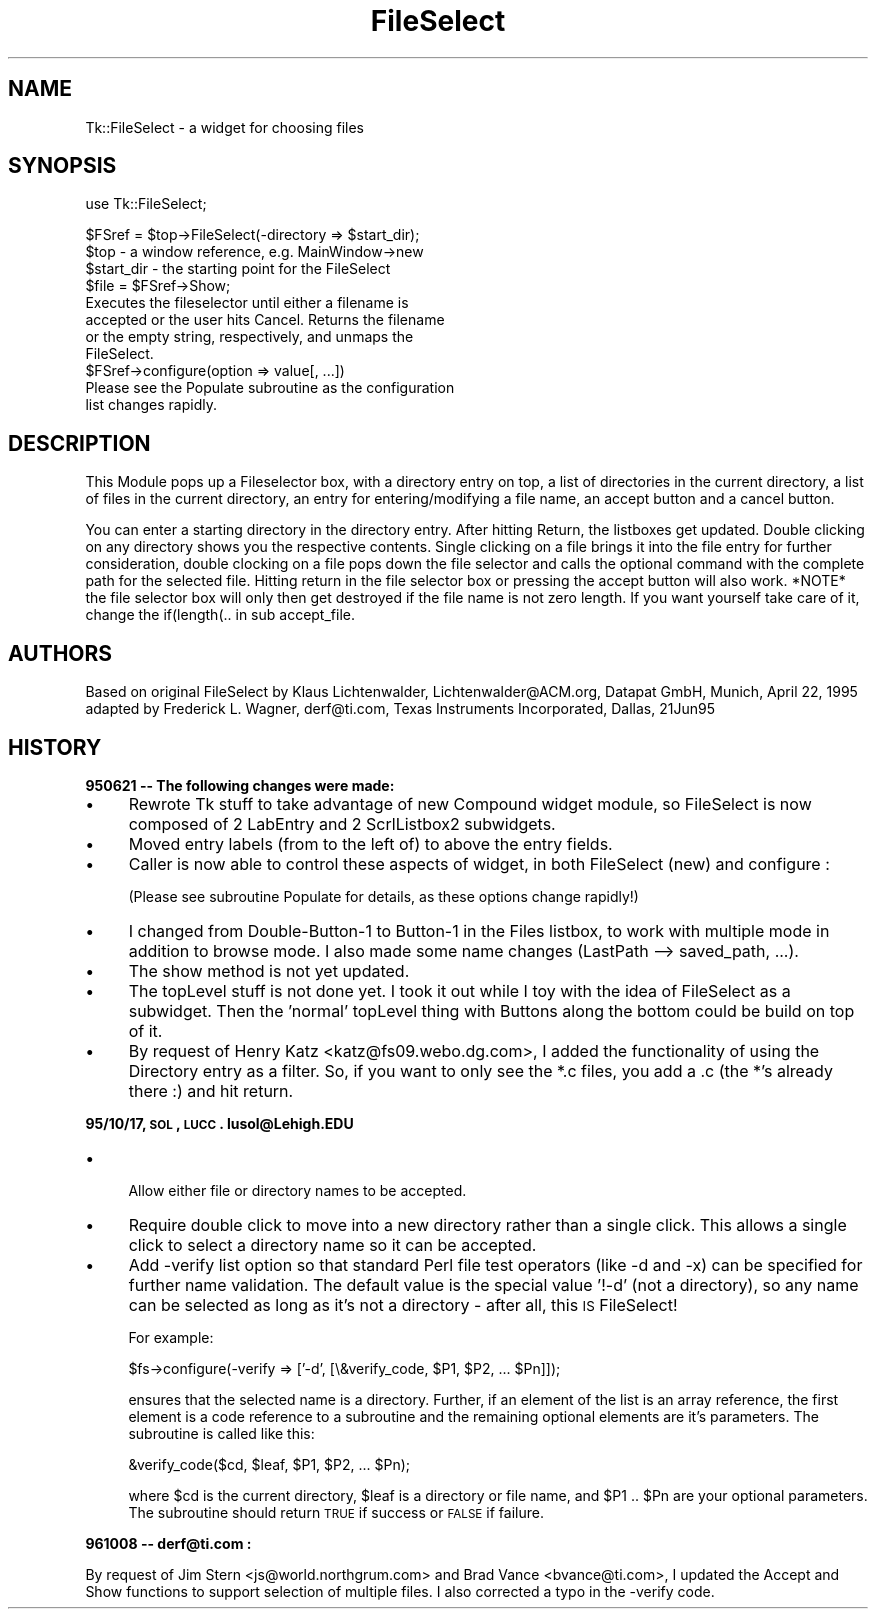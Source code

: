 .\" Automatically generated by Pod::Man v1.37, Pod::Parser v1.3
.\"
.\" Standard preamble:
.\" ========================================================================
.de Sh \" Subsection heading
.br
.if t .Sp
.ne 5
.PP
\fB\\$1\fR
.PP
..
.de Sp \" Vertical space (when we can't use .PP)
.if t .sp .5v
.if n .sp
..
.de Vb \" Begin verbatim text
.ft CW
.nf
.ne \\$1
..
.de Ve \" End verbatim text
.ft R
.fi
..
.\" Set up some character translations and predefined strings.  \*(-- will
.\" give an unbreakable dash, \*(PI will give pi, \*(L" will give a left
.\" double quote, and \*(R" will give a right double quote.  | will give a
.\" real vertical bar.  \*(C+ will give a nicer C++.  Capital omega is used to
.\" do unbreakable dashes and therefore won't be available.  \*(C` and \*(C'
.\" expand to `' in nroff, nothing in troff, for use with C<>.
.tr \(*W-|\(bv\*(Tr
.ds C+ C\v'-.1v'\h'-1p'\s-2+\h'-1p'+\s0\v'.1v'\h'-1p'
.ie n \{\
.    ds -- \(*W-
.    ds PI pi
.    if (\n(.H=4u)&(1m=24u) .ds -- \(*W\h'-12u'\(*W\h'-12u'-\" diablo 10 pitch
.    if (\n(.H=4u)&(1m=20u) .ds -- \(*W\h'-12u'\(*W\h'-8u'-\"  diablo 12 pitch
.    ds L" ""
.    ds R" ""
.    ds C` ""
.    ds C' ""
'br\}
.el\{\
.    ds -- \|\(em\|
.    ds PI \(*p
.    ds L" ``
.    ds R" ''
'br\}
.\"
.\" If the F register is turned on, we'll generate index entries on stderr for
.\" titles (.TH), headers (.SH), subsections (.Sh), items (.Ip), and index
.\" entries marked with X<> in POD.  Of course, you'll have to process the
.\" output yourself in some meaningful fashion.
.if \nF \{\
.    de IX
.    tm Index:\\$1\t\\n%\t"\\$2"
..
.    nr % 0
.    rr F
.\}
.\"
.\" For nroff, turn off justification.  Always turn off hyphenation; it makes
.\" way too many mistakes in technical documents.
.hy 0
.if n .na
.\"
.\" Accent mark definitions (@(#)ms.acc 1.5 88/02/08 SMI; from UCB 4.2).
.\" Fear.  Run.  Save yourself.  No user-serviceable parts.
.    \" fudge factors for nroff and troff
.if n \{\
.    ds #H 0
.    ds #V .8m
.    ds #F .3m
.    ds #[ \f1
.    ds #] \fP
.\}
.if t \{\
.    ds #H ((1u-(\\\\n(.fu%2u))*.13m)
.    ds #V .6m
.    ds #F 0
.    ds #[ \&
.    ds #] \&
.\}
.    \" simple accents for nroff and troff
.if n \{\
.    ds ' \&
.    ds ` \&
.    ds ^ \&
.    ds , \&
.    ds ~ ~
.    ds /
.\}
.if t \{\
.    ds ' \\k:\h'-(\\n(.wu*8/10-\*(#H)'\'\h"|\\n:u"
.    ds ` \\k:\h'-(\\n(.wu*8/10-\*(#H)'\`\h'|\\n:u'
.    ds ^ \\k:\h'-(\\n(.wu*10/11-\*(#H)'^\h'|\\n:u'
.    ds , \\k:\h'-(\\n(.wu*8/10)',\h'|\\n:u'
.    ds ~ \\k:\h'-(\\n(.wu-\*(#H-.1m)'~\h'|\\n:u'
.    ds / \\k:\h'-(\\n(.wu*8/10-\*(#H)'\z\(sl\h'|\\n:u'
.\}
.    \" troff and (daisy-wheel) nroff accents
.ds : \\k:\h'-(\\n(.wu*8/10-\*(#H+.1m+\*(#F)'\v'-\*(#V'\z.\h'.2m+\*(#F'.\h'|\\n:u'\v'\*(#V'
.ds 8 \h'\*(#H'\(*b\h'-\*(#H'
.ds o \\k:\h'-(\\n(.wu+\w'\(de'u-\*(#H)/2u'\v'-.3n'\*(#[\z\(de\v'.3n'\h'|\\n:u'\*(#]
.ds d- \h'\*(#H'\(pd\h'-\w'~'u'\v'-.25m'\f2\(hy\fP\v'.25m'\h'-\*(#H'
.ds D- D\\k:\h'-\w'D'u'\v'-.11m'\z\(hy\v'.11m'\h'|\\n:u'
.ds th \*(#[\v'.3m'\s+1I\s-1\v'-.3m'\h'-(\w'I'u*2/3)'\s-1o\s+1\*(#]
.ds Th \*(#[\s+2I\s-2\h'-\w'I'u*3/5'\v'-.3m'o\v'.3m'\*(#]
.ds ae a\h'-(\w'a'u*4/10)'e
.ds Ae A\h'-(\w'A'u*4/10)'E
.    \" corrections for vroff
.if v .ds ~ \\k:\h'-(\\n(.wu*9/10-\*(#H)'\s-2\u~\d\s+2\h'|\\n:u'
.if v .ds ^ \\k:\h'-(\\n(.wu*10/11-\*(#H)'\v'-.4m'^\v'.4m'\h'|\\n:u'
.    \" for low resolution devices (crt and lpr)
.if \n(.H>23 .if \n(.V>19 \
\{\
.    ds : e
.    ds 8 ss
.    ds o a
.    ds d- d\h'-1'\(ga
.    ds D- D\h'-1'\(hy
.    ds th \o'bp'
.    ds Th \o'LP'
.    ds ae ae
.    ds Ae AE
.\}
.rm #[ #] #H #V #F C
.\" ========================================================================
.\"
.IX Title "FileSelect 3"
.TH FileSelect 3 "2004-02-28" "perl v5.8.7" "User Contributed Perl Documentation"
.SH "NAME"
Tk::FileSelect \- a widget for choosing files
.SH "SYNOPSIS"
.IX Header "SYNOPSIS"
.Vb 1
\& use Tk::FileSelect;
.Ve
.PP
.Vb 11
\& $FSref = $top->FileSelect(-directory => $start_dir);
\&               $top            - a window reference, e.g. MainWindow->new
\&               $start_dir      - the starting point for the FileSelect
\& $file = $FSref->Show;
\&               Executes the fileselector until either a filename is
\&               accepted or the user hits Cancel. Returns the filename
\&               or the empty string, respectively, and unmaps the
\&               FileSelect.
\& $FSref->configure(option => value[, ...])
\&               Please see the Populate subroutine as the configuration
\&               list changes rapidly.
.Ve
.SH "DESCRIPTION"
.IX Header "DESCRIPTION"
This Module pops up a Fileselector box, with a directory entry on
top, a list of directories in the current directory, a list of
files in the current directory, an entry for entering/modifying a
file name, an accept button and a cancel button.
.PP
You can enter a starting directory in the directory entry. After
hitting Return, the listboxes get updated. Double clicking on any
directory shows you the respective contents. Single clicking on a
file brings it into the file entry for further consideration,
double clocking on a file pops down the file selector and calls
the optional command with the complete path for the selected file.
Hitting return in the file selector box or pressing the accept
button will also work. *NOTE* the file selector box will only then
get destroyed if the file name is not zero length. If you want
yourself take care of it, change the if(length(.. in sub
accept_file.
.SH "AUTHORS"
.IX Header "AUTHORS"
Based on original FileSelect by
Klaus Lichtenwalder, Lichtenwalder@ACM.org, Datapat GmbH, Munich,
April 22, 1995 adapted by
Frederick L. Wagner, derf@ti.com, Texas Instruments Incorporated, Dallas,
21Jun95
.SH "HISTORY"
.IX Header "HISTORY"
.Sh "950621 \*(-- The following changes were made:"
.IX Subsection "950621  The following changes were made:"
.IP "\(bu" 4
Rewrote Tk stuff to take advantage of new Compound widget module, so
FileSelect is now composed of 2 LabEntry and 2 ScrlListbox2
subwidgets.
.IP "\(bu" 4
Moved entry labels (from to the left of) to above the entry fields.
.IP "\(bu" 4
Caller is now able to control these aspects of widget, in both
FileSelect (new) and configure :
.Sp
(Please see subroutine Populate for details, as these options
change rapidly!)
.IP "\(bu" 4
I changed from Double\-Button\-1 to Button\-1 in the Files listbox,
to work with multiple mode in addition to browse mode.  I also
made some name changes (LastPath \-\-> saved_path, ...).
.IP "\(bu" 4
The show method is not yet updated.
.IP "\(bu" 4
The topLevel stuff is not done yet.  I took it out while I toy with
the idea of FileSelect as a subwidget.  Then the 'normal' topLevel
thing with Buttons along the bottom could be build on top of it.
.IP "\(bu" 4
By request of Henry Katz <katz@fs09.webo.dg.com>, I added the functionality
of using the Directory entry as a filter. So, if you want to only see the
*.c files, you add a .c (the *'s already there :) and hit return.
.Sh "95/10/17, \s-1SOL\s0, \s-1LUCC\s0.  lusol@Lehigh.EDU"
.IX Subsection "95/10/17, SOL, LUCC.  lusol@Lehigh.EDU"
.IP "\(bu" 4
.Vb 1
\& Allow either file or directory names to be accepted.
.Ve
.IP "\(bu" 4
Require double click to move into a new directory rather than a single
click.  This allows a single click to select a directory name so it can
be accepted.
.IP "\(bu" 4
Add \-verify list option so that standard Perl file test operators (like
\&\-d and \-x) can be specified for further name validation.  The default
value is the special value '!\-d' (not a directory), so any name can be
selected as long as it's not a directory \- after all, this \s-1IS\s0 FileSelect!
.Sp
For example:
.Sp
.Vb 1
\&    $fs->configure(-verify => ['-d', [\e&verify_code, $P1, $P2, ... $Pn]]);
.Ve
.Sp
ensures that the selected name is a directory.  Further, if an element of
the list is an array reference, the first element is a code reference to a
subroutine and the remaining optional elements are it's parameters.  The
subroutine is called like this:
.Sp
.Vb 1
\&    &verify_code($cd, $leaf, $P1, $P2, ... $Pn);
.Ve
.Sp
where \f(CW$cd\fR is the current directory, \f(CW$leaf\fR is a directory or file name, and
\&\f(CW$P1\fR .. \f(CW$Pn\fR are your optional parameters.  The subroutine should return \s-1TRUE\s0
if success or \s-1FALSE\s0 if failure.
.Sh "961008 \*(-- derf@ti.com :"
.IX Subsection "961008  derf@ti.com :"
By request of Jim Stern <js@world.northgrum.com> and Brad Vance
<bvance@ti.com>, I updated the Accept and Show functions to support
selection of multiple files.  I also corrected a typo in the \-verify code.
